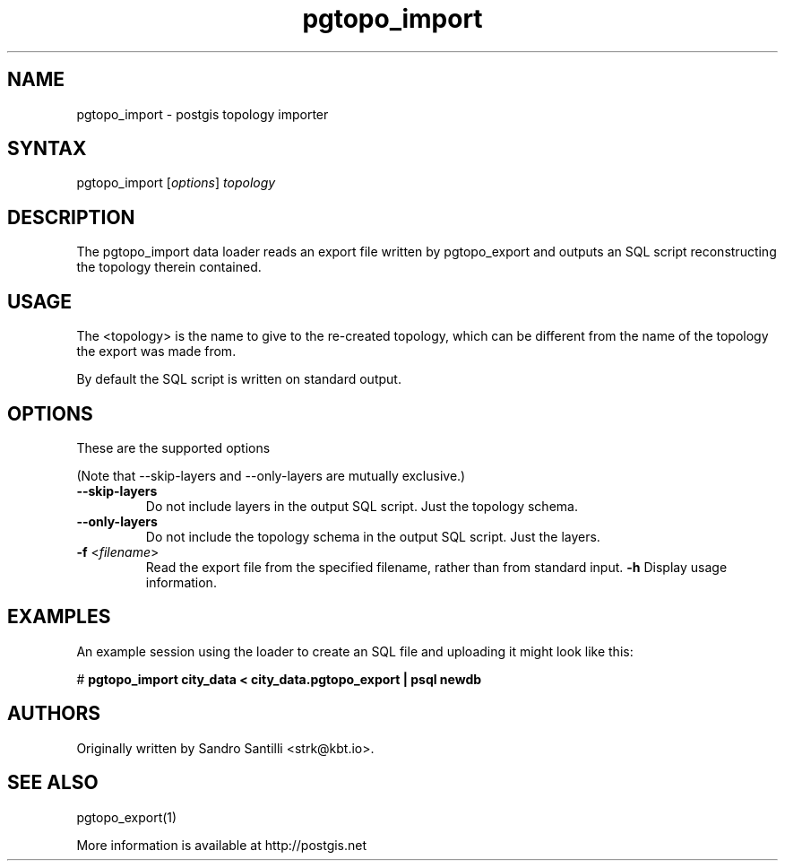 .TH "pgtopo_import" "1" "" "" "PostGIS"
.SH "NAME"
.LP
pgtopo_import - postgis topology importer

.SH "SYNTAX"
.LP
pgtopo_import [\fIoptions\fR] \fItopology\fR

.SH "DESCRIPTION"
.LP
The pgtopo_import data loader reads an export file written
by pgtopo_export and outputs an SQL script reconstructing
the topology therein contained.

.SH "USAGE"
.LP
The <topology> is the name to give to the re-created topology, which
can be different from the name of the topology the export was made
from.

By default the SQL script is written on standard output.

.SH "OPTIONS"
.LP
These are the supported options

(Note that \--skip-layers and \--only-layers are mutually exclusive.)
.TP
\fB\--skip-layers\fR
Do not include layers in the output SQL script. Just the topology
schema.
.TP
\fB\--only-layers\fR
Do not include the topology schema in the output SQL script. Just the
layers.
.TP
\fB\-f\fR <\fIfilename\fR>
Read the export file from the specified filename, rather than from
standard input.
\fB\-h\fR
Display usage information.

.SH "EXAMPLES"
.LP
An example session using the loader to create an SQL file and uploading it
might look like this:

# \fBpgtopo_import city_data < city_data.pgtopo_export | psql newdb\fR

.SH "AUTHORS"
.LP
Originally written by Sandro Santilli <strk@kbt.io>.

.SH "SEE ALSO"
.LP
pgtopo_export(1)

More information is available at http://postgis.net
